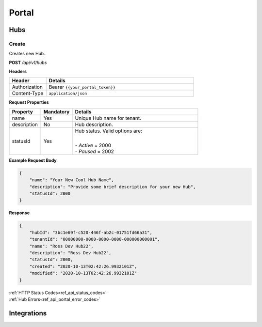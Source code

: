 Portal
======

Hubs
^^^^

Create
******

Creates new Hub.

**POST** */api/v1/hubs*

**Headers**

.. list-table::
   :widths: 15 60
   :header-rows: 1

   * - Header     
     - Details
   * - Authorization
     - Bearer ``{{your_portal_token}}``
   * - Content-Type
     - ``application/json``

**Request Properties**

.. list-table::
   :widths: 15 15 60
   :header-rows: 1

   * - Property     
     - Mandatory
     - Details
   * - name
     - Yes
     - Unique Hub name for tenant.
   * - description       
     - No
     - Hub description.
   * - statusId
     - Yes
     - Hub status. Valid options are:

       | 
       | -  *Active* = 2000
       | -  *Paused* = 2002

**Example Request Body**

.. code-block:: JSON

    {
        "name": "Your New Cool Hub Name",
        "description": "Provide some brief description for your new Hub",
        "statusId": 2000
    }

**Response**

.. code-block:: JSON

    {
        "hubId": "3bc1e69f-c520-446f-ab2c-01751fd66a31",
        "tenantId": "00000000-0000-0000-0000-000000000001",
        "name": "Ross Dev Hub22",
        "description": "Ross Dev Hub22",
        "statusId": 2000,
        "created": "2020-10-13T02:42:26.9932101Z",
        "modified": "2020-10-13T02:42:26.9932101Z"
    }

| :ref:`HTTP Status Codes<ref_api_status_codes>`
| :ref:`Hub Errors<ref_api_portal_error_codes>`

Integrations
^^^^^^^^^^^^